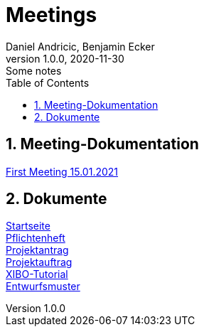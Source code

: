 = Meetings
Daniel Andricic, Benjamin Ecker
1.0.0, 2020-11-30: Some notes
ifndef::imagesdir[:imagesdir: images]
:sourcedir: ../src/main/java
:icons: font
:sectnums:    // Nummerierung der Überschriften / section numbering
:toc: left
ifdef::backend-html5[]

== Meeting-Dokumentation

link:./first_meeting.html[First Meeting 15.01.2021]

== Dokumente

link:./index.html[Startseite] +
link:./system-specification.html[Pflichtenheft] +
link:./project_assignment.html[Projektantrag] +
link:./project_proposal.html[Projektauftrag] +
link:./xibo-tutorial.html[XIBO-Tutorial] +
link:./concept.html[Entwurfsmuster] +

